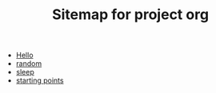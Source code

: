 #+TITLE: Sitemap for project org

- [[file:index.org][Hello]]
- [[file:random.org][random]]
- [[file:sleep.org][sleep]]
- [[file:starting_points.org][starting points]]